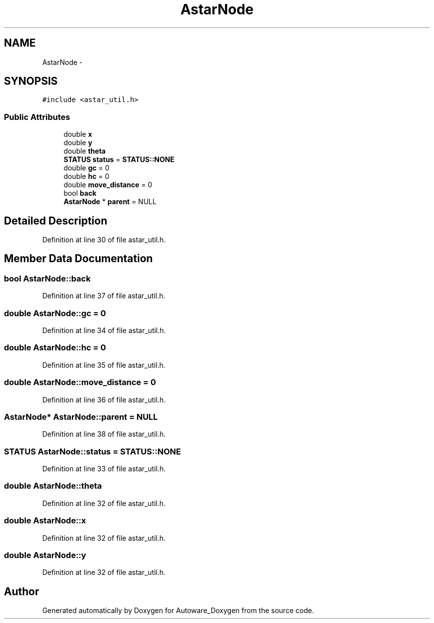 .TH "AstarNode" 3 "Fri May 22 2020" "Autoware_Doxygen" \" -*- nroff -*-
.ad l
.nh
.SH NAME
AstarNode \- 
.SH SYNOPSIS
.br
.PP
.PP
\fC#include <astar_util\&.h>\fP
.SS "Public Attributes"

.in +1c
.ti -1c
.RI "double \fBx\fP"
.br
.ti -1c
.RI "double \fBy\fP"
.br
.ti -1c
.RI "double \fBtheta\fP"
.br
.ti -1c
.RI "\fBSTATUS\fP \fBstatus\fP = \fBSTATUS::NONE\fP"
.br
.ti -1c
.RI "double \fBgc\fP = 0"
.br
.ti -1c
.RI "double \fBhc\fP = 0"
.br
.ti -1c
.RI "double \fBmove_distance\fP = 0"
.br
.ti -1c
.RI "bool \fBback\fP"
.br
.ti -1c
.RI "\fBAstarNode\fP * \fBparent\fP = NULL"
.br
.in -1c
.SH "Detailed Description"
.PP 
Definition at line 30 of file astar_util\&.h\&.
.SH "Member Data Documentation"
.PP 
.SS "bool AstarNode::back"

.PP
Definition at line 37 of file astar_util\&.h\&.
.SS "double AstarNode::gc = 0"

.PP
Definition at line 34 of file astar_util\&.h\&.
.SS "double AstarNode::hc = 0"

.PP
Definition at line 35 of file astar_util\&.h\&.
.SS "double AstarNode::move_distance = 0"

.PP
Definition at line 36 of file astar_util\&.h\&.
.SS "\fBAstarNode\fP* AstarNode::parent = NULL"

.PP
Definition at line 38 of file astar_util\&.h\&.
.SS "\fBSTATUS\fP AstarNode::status = \fBSTATUS::NONE\fP"

.PP
Definition at line 33 of file astar_util\&.h\&.
.SS "double AstarNode::theta"

.PP
Definition at line 32 of file astar_util\&.h\&.
.SS "double AstarNode::x"

.PP
Definition at line 32 of file astar_util\&.h\&.
.SS "double AstarNode::y"

.PP
Definition at line 32 of file astar_util\&.h\&.

.SH "Author"
.PP 
Generated automatically by Doxygen for Autoware_Doxygen from the source code\&.
